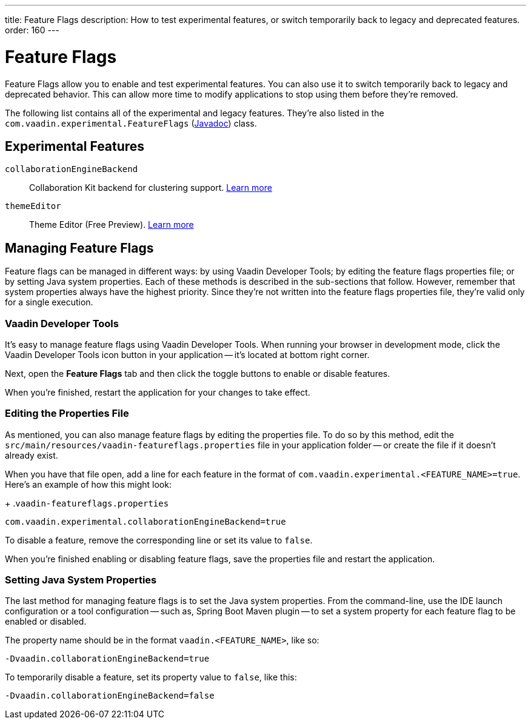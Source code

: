 ---
title: Feature Flags
description: How to test experimental features, or switch temporarily back to legacy and deprecated features.
order: 160
---

++++
<style>
[class^=PageHeader-module-descriptionContainer] {display: none;}
</style>
++++


= Feature Flags

Feature Flags allow you to enable and test experimental features. You can also use it to switch temporarily back to legacy and deprecated behavior. This can allow more time to modify applications to stop using them before they're removed.

The following list contains all of the experimental and legacy features. They're also listed in the [classname]`com.vaadin.experimental.FeatureFlags` (https://vaadin.com/api/platform/{moduleMavenVersion:com.vaadin:vaadin}/com/vaadin/experimental/FeatureFlags.html[Javadoc]) class.

== Experimental Features

// Prevent names from wrapping
++++
<style>
dl code {
  word-break: initial !important;
}
</style>
++++

`collaborationEngineBackend`::
Collaboration Kit backend for clustering support. https://github.com/vaadin/platform/issues/1988[Learn more]
`themeEditor`::
Theme Editor (Free Preview). <<{articles}/tools/theme-editor#,Learn more>>


== Managing Feature Flags

Feature flags can be managed in different ways: by using Vaadin Developer Tools; by editing the feature flags properties file; or by setting Java system properties. Each of these methods is described in the sub-sections that follow. However, remember that system properties always have the highest priority. Since they're not written into the feature flags properties file, they're valid only for a single execution.


=== Vaadin Developer Tools

It's easy to manage feature flags using Vaadin Developer Tools. When running your browser in development mode, click the Vaadin Developer Tools icon button in your application -- it's located at bottom right corner.

Next, open the [guilabel]*Feature Flags* tab and then click the toggle buttons to enable or disable features.

When you're finished, restart the application for your changes to take effect.


=== Editing the Properties File

As mentioned, you can also manage feature flags by editing the properties file. To do so by this method, edit the [filename]`src/main/resources/vaadin-featureflags.properties` file in your application folder -- or create the file if it doesn't already exist.

When you have that file open, add a line for each feature in the format of `com.vaadin.experimental.<FEATURE_NAME>=true`. Here's an example of how this might look:

+
.`vaadin-featureflags.properties`
[source,properties]
----
com.vaadin.experimental.collaborationEngineBackend=true
----

To disable a feature, remove the corresponding line or set its value to `false`.

When you're finished enabling or disabling feature flags, save the properties file and restart the application.


=== Setting Java System Properties

The last method for managing feature flags is to set the Java system properties. From the command-line, use the IDE launch configuration or a tool configuration -- such as, Spring Boot Maven plugin -- to set a system property for each feature flag to be enabled or disabled.

The property name should be in the format `vaadin.<FEATURE_NAME>`, like so:

[source,terminal]
-Dvaadin.collaborationEngineBackend=true

To temporarily disable a feature, set its property value to `false`, like this:

[source,terminal]
-Dvaadin.collaborationEngineBackend=false
